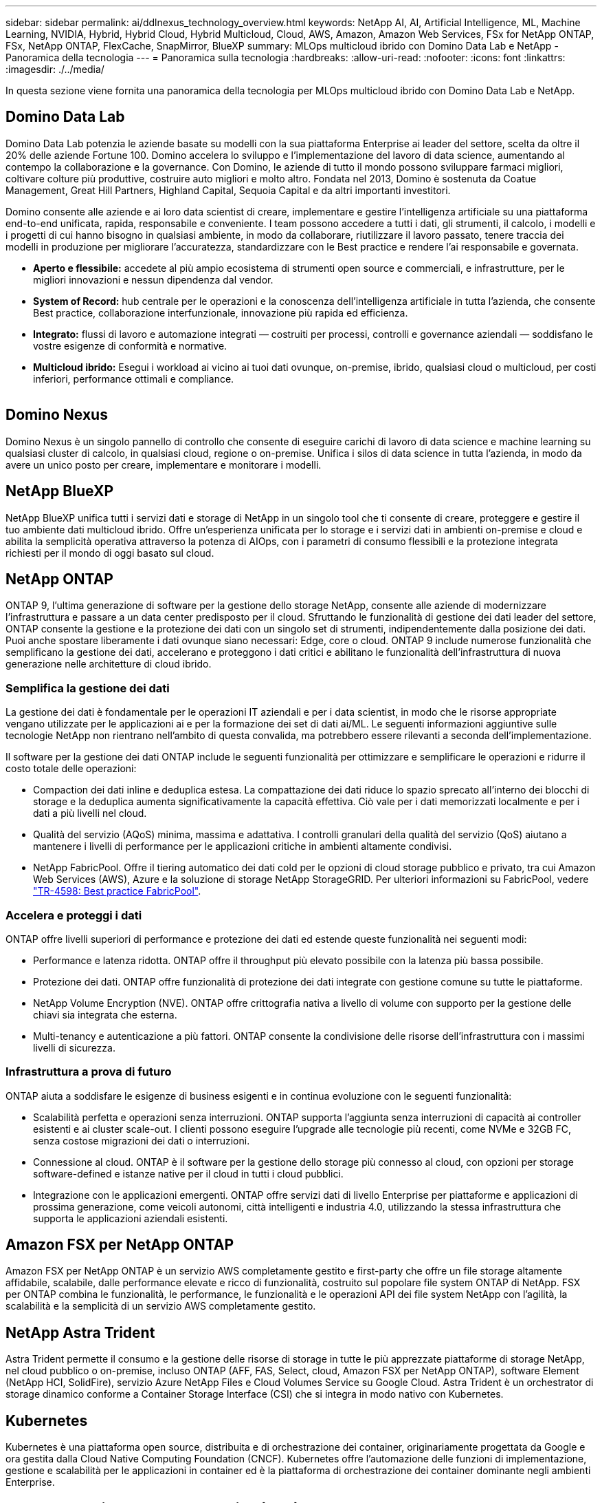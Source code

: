 ---
sidebar: sidebar 
permalink: ai/ddlnexus_technology_overview.html 
keywords: NetApp AI, AI, Artificial Intelligence, ML, Machine Learning, NVIDIA, Hybrid, Hybrid Cloud, Hybrid Multicloud, Cloud, AWS, Amazon, Amazon Web Services, FSx for NetApp ONTAP, FSx, NetApp ONTAP, FlexCache, SnapMirror, BlueXP 
summary: MLOps multicloud ibrido con Domino Data Lab e NetApp - Panoramica della tecnologia 
---
= Panoramica sulla tecnologia
:hardbreaks:
:allow-uri-read: 
:nofooter: 
:icons: font
:linkattrs: 
:imagesdir: ./../media/


[role="lead"]
In questa sezione viene fornita una panoramica della tecnologia per MLOps multicloud ibrido con Domino Data Lab e NetApp.



== Domino Data Lab

Domino Data Lab potenzia le aziende basate su modelli con la sua piattaforma Enterprise ai leader del settore, scelta da oltre il 20% delle aziende Fortune 100. Domino accelera lo sviluppo e l'implementazione del lavoro di data science, aumentando al contempo la collaborazione e la governance. Con Domino, le aziende di tutto il mondo possono sviluppare farmaci migliori, coltivare colture più produttive, costruire auto migliori e molto altro. Fondata nel 2013, Domino è sostenuta da Coatue Management, Great Hill Partners, Highland Capital, Sequoia Capital e da altri importanti investitori.

Domino consente alle aziende e ai loro data scientist di creare, implementare e gestire l'intelligenza artificiale su una piattaforma end-to-end unificata, rapida, responsabile e conveniente. I team possono accedere a tutti i dati, gli strumenti, il calcolo, i modelli e i progetti di cui hanno bisogno in qualsiasi ambiente, in modo da collaborare, riutilizzare il lavoro passato, tenere traccia dei modelli in produzione per migliorare l'accuratezza, standardizzare con le Best practice e rendere l'ai responsabile e governata.

* *Aperto e flessibile:* accedete al più ampio ecosistema di strumenti open source e commerciali, e infrastrutture, per le migliori innovazioni e nessun dipendenza dal vendor.
* *System of Record:* hub centrale per le operazioni e la conoscenza dell'intelligenza artificiale in tutta l'azienda, che consente Best practice, collaborazione interfunzionale, innovazione più rapida ed efficienza.
* *Integrato:* flussi di lavoro e automazione integrati — costruiti per processi, controlli e governance aziendali — soddisfano le vostre esigenze di conformità e normative.
* *Multicloud ibrido:* Esegui i workload ai vicino ai tuoi dati ovunque, on-premise, ibrido, qualsiasi cloud o multicloud, per costi inferiori, performance ottimali e compliance.


image:ddlnexus_image2.png[""]



== Domino Nexus

Domino Nexus è un singolo pannello di controllo che consente di eseguire carichi di lavoro di data science e machine learning su qualsiasi cluster di calcolo, in qualsiasi cloud, regione o on-premise. Unifica i silos di data science in tutta l'azienda, in modo da avere un unico posto per creare, implementare e monitorare i modelli.



== NetApp BlueXP

NetApp BlueXP unifica tutti i servizi dati e storage di NetApp in un singolo tool che ti consente di creare, proteggere e gestire il tuo ambiente dati multicloud ibrido. Offre un'esperienza unificata per lo storage e i servizi dati in ambienti on-premise e cloud e abilita la semplicità operativa attraverso la potenza di AIOps, con i parametri di consumo flessibili e la protezione integrata richiesti per il mondo di oggi basato sul cloud.



== NetApp ONTAP

ONTAP 9, l'ultima generazione di software per la gestione dello storage NetApp, consente alle aziende di modernizzare l'infrastruttura e passare a un data center predisposto per il cloud. Sfruttando le funzionalità di gestione dei dati leader del settore, ONTAP consente la gestione e la protezione dei dati con un singolo set di strumenti, indipendentemente dalla posizione dei dati. Puoi anche spostare liberamente i dati ovunque siano necessari: Edge, core o cloud. ONTAP 9 include numerose funzionalità che semplificano la gestione dei dati, accelerano e proteggono i dati critici e abilitano le funzionalità dell'infrastruttura di nuova generazione nelle architetture di cloud ibrido.



=== Semplifica la gestione dei dati

La gestione dei dati è fondamentale per le operazioni IT aziendali e per i data scientist, in modo che le risorse appropriate vengano utilizzate per le applicazioni ai e per la formazione dei set di dati ai/ML. Le seguenti informazioni aggiuntive sulle tecnologie NetApp non rientrano nell'ambito di questa convalida, ma potrebbero essere rilevanti a seconda dell'implementazione.

Il software per la gestione dei dati ONTAP include le seguenti funzionalità per ottimizzare e semplificare le operazioni e ridurre il costo totale delle operazioni:

* Compaction dei dati inline e deduplica estesa. La compattazione dei dati riduce lo spazio sprecato all'interno dei blocchi di storage e la deduplica aumenta significativamente la capacità effettiva. Ciò vale per i dati memorizzati localmente e per i dati a più livelli nel cloud.
* Qualità del servizio (AQoS) minima, massima e adattativa. I controlli granulari della qualità del servizio (QoS) aiutano a mantenere i livelli di performance per le applicazioni critiche in ambienti altamente condivisi.
* NetApp FabricPool. Offre il tiering automatico dei dati cold per le opzioni di cloud storage pubblico e privato, tra cui Amazon Web Services (AWS), Azure e la soluzione di storage NetApp StorageGRID. Per ulteriori informazioni su FabricPool, vedere https://www.netapp.com/pdf.html?item=/media/17239-tr4598pdf.pdf["TR-4598: Best practice FabricPool"^].




=== Accelera e proteggi i dati

ONTAP offre livelli superiori di performance e protezione dei dati ed estende queste funzionalità nei seguenti modi:

* Performance e latenza ridotta. ONTAP offre il throughput più elevato possibile con la latenza più bassa possibile.
* Protezione dei dati. ONTAP offre funzionalità di protezione dei dati integrate con gestione comune su tutte le piattaforme.
* NetApp Volume Encryption (NVE). ONTAP offre crittografia nativa a livello di volume con supporto per la gestione delle chiavi sia integrata che esterna.
* Multi-tenancy e autenticazione a più fattori. ONTAP consente la condivisione delle risorse dell'infrastruttura con i massimi livelli di sicurezza.




=== Infrastruttura a prova di futuro

ONTAP aiuta a soddisfare le esigenze di business esigenti e in continua evoluzione con le seguenti funzionalità:

* Scalabilità perfetta e operazioni senza interruzioni. ONTAP supporta l'aggiunta senza interruzioni di capacità ai controller esistenti e ai cluster scale-out. I clienti possono eseguire l'upgrade alle tecnologie più recenti, come NVMe e 32GB FC, senza costose migrazioni dei dati o interruzioni.
* Connessione al cloud. ONTAP è il software per la gestione dello storage più connesso al cloud, con opzioni per storage software-defined e istanze native per il cloud in tutti i cloud pubblici.
* Integrazione con le applicazioni emergenti. ONTAP offre servizi dati di livello Enterprise per piattaforme e applicazioni di prossima generazione, come veicoli autonomi, città intelligenti e industria 4.0, utilizzando la stessa infrastruttura che supporta le applicazioni aziendali esistenti.




== Amazon FSX per NetApp ONTAP

Amazon FSX per NetApp ONTAP è un servizio AWS completamente gestito e first-party che offre un file storage altamente affidabile, scalabile, dalle performance elevate e ricco di funzionalità, costruito sul popolare file system ONTAP di NetApp. FSX per ONTAP combina le funzionalità, le performance, le funzionalità e le operazioni API dei file system NetApp con l'agilità, la scalabilità e la semplicità di un servizio AWS completamente gestito.



== NetApp Astra Trident

Astra Trident permette il consumo e la gestione delle risorse di storage in tutte le più apprezzate piattaforme di storage NetApp, nel cloud pubblico o on-premise, incluso ONTAP (AFF, FAS, Select, cloud, Amazon FSX per NetApp ONTAP), software Element (NetApp HCI, SolidFire), servizio Azure NetApp Files e Cloud Volumes Service su Google Cloud. Astra Trident è un orchestrator di storage dinamico conforme a Container Storage Interface (CSI) che si integra in modo nativo con Kubernetes.



== Kubernetes

Kubernetes è una piattaforma open source, distribuita e di orchestrazione dei container, originariamente progettata da Google e ora gestita dalla Cloud Native Computing Foundation (CNCF). Kubernetes offre l'automazione delle funzioni di implementazione, gestione e scalabilità per le applicazioni in container ed è la piattaforma di orchestrazione dei container dominante negli ambienti Enterprise.



== Amazon Elastic Kubernetes Service (EKS)

Amazon Elastic Kubernetes Service (Amazon EKS) è un servizio Kubernetes gestito nel cloud AWS. Amazon EKS gestisce automaticamente la disponibilità e la scalabilità dei nodi del piano di controllo di Kubernetes responsabili della pianificazione dei container, della gestione della disponibilità applicativa, della memorizzazione dei dati del cluster e di altre attività chiave. Con Amazon EKS, puoi sfruttare tutte le performance, la scalabilità, l'affidabilità e la disponibilità dell'infrastruttura AWS, oltre alle integrazioni con i servizi di rete e sicurezza AWS.
